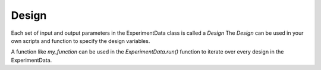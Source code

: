 Design
------

Each set of input and output parameters in the ExperimentData class is called a `Design`
The `Design` can be used in your own scripts and function to specify the design variables.

.. code-block:: python
   from f3dasm import Design

    def my_function(design: Design):
        parameter1 = design.get('parameter1')
        parameter2 = design.get('parameter2')

        ...  # Your own program

        design.set('output1', output)
        return design


A function like `my_function` can be used in the `ExperimentData.run()` function to iterate over every design in the ExperimentData.
